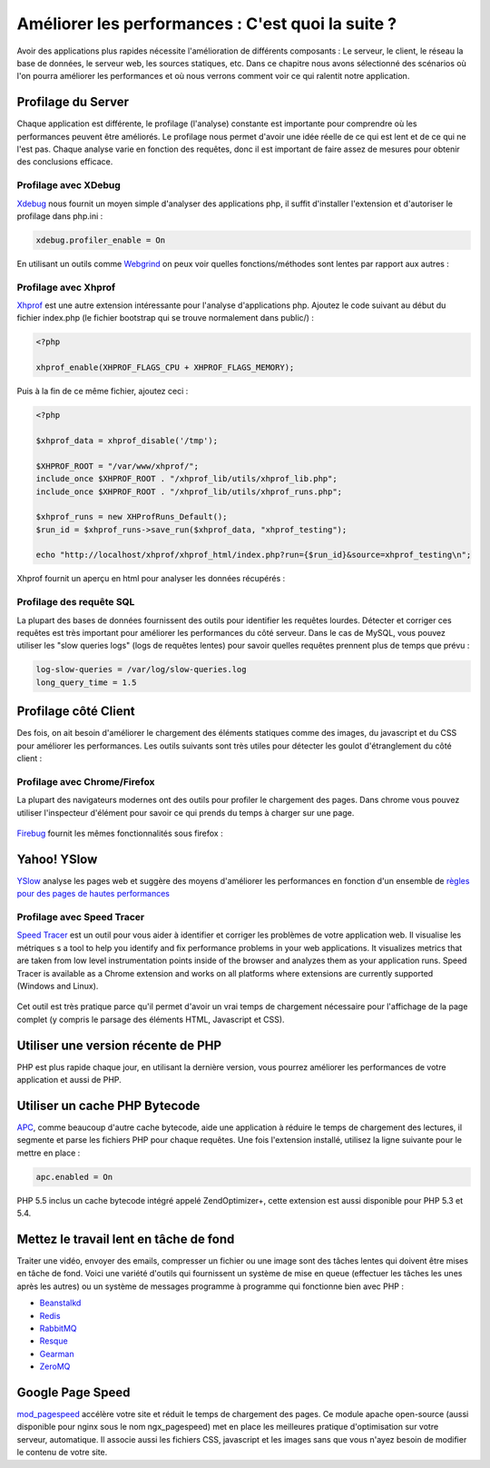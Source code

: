 Améliorer les performances : C'est quoi la suite ?
====================================
Avoir des applications plus rapides nécessite l'amélioration de différents composants : Le serveur, le client, le réseau
la base de données, le serveur web, les sources statiques, etc.
Dans ce chapitre nous avons sélectionné des scénarios où l'on pourra améliorer les performances et où nous verrons comment voir ce qui
ralentit notre application.


Profilage du Server
---------------------
Chaque application est différente, le profilage (l'analyse) constante est importante pour comprendre où les performances peuvent être améliorés.
Le profilage nous permet d'avoir une idée réelle de ce qui est lent et de ce qui ne l'est pas. Chaque analyse varie en fonction des requêtes, donc
il est important de faire assez de mesures pour obtenir des conclusions efficace.


Profilage avec XDebug
^^^^^^^^^^^^^^^^^^^^^
Xdebug_ nous fournit un moyen simple d'analyser des applications php, il suffit d'installer l'extension et d'autoriser le profilage dans php.ini :

.. code-block:: ini

    xdebug.profiler_enable = On

En utilisant un outils comme Webgrind_ on peux voir quelles fonctions/méthodes sont lentes par rapport aux autres :

.. figure:: ../_static/img/webgrind.jpg
    :align: center

Profilage avec Xhprof
^^^^^^^^^^^^^^^^^^^^^
Xhprof_ est une autre extension intéressante pour l'analyse d'applications php.
Ajoutez le code suivant au début du fichier index.php (le fichier bootstrap qui se trouve normalement dans public/) :

.. code-block:: php

    <?php

    xhprof_enable(XHPROF_FLAGS_CPU + XHPROF_FLAGS_MEMORY);

Puis à la fin de ce même fichier, ajoutez ceci :

.. code-block:: php

    <?php

    $xhprof_data = xhprof_disable('/tmp');

    $XHPROF_ROOT = "/var/www/xhprof/";
    include_once $XHPROF_ROOT . "/xhprof_lib/utils/xhprof_lib.php";
    include_once $XHPROF_ROOT . "/xhprof_lib/utils/xhprof_runs.php";

    $xhprof_runs = new XHProfRuns_Default();
    $run_id = $xhprof_runs->save_run($xhprof_data, "xhprof_testing");

    echo "http://localhost/xhprof/xhprof_html/index.php?run={$run_id}&source=xhprof_testing\n";

Xhprof fournit un aperçu en html pour analyser les données récupérés :

.. figure:: ../_static/img/xhprof-2.jpg
    :align: center

.. figure:: ../_static/img/xhprof-1.jpg
    :align: center

Profilage des requête SQL
^^^^^^^^^^^^^^^^^^^^^^^^
La plupart des bases de données fournissent des outils pour identifier les requêtes lourdes. Détecter et corriger ces requêtes est très important pour améliorer les performances
du côté serveur. Dans le cas de MySQL, vous pouvez utiliser les "slow queries logs" (logs de requêtes lentes) pour savoir quelles requêtes prennent plus de temps que prévu :

.. code-block:: ini

    log-slow-queries = /var/log/slow-queries.log
    long_query_time = 1.5

Profilage côté Client
---------------------
Des fois, on ait besoin d'améliorer le chargement des éléments statiques comme des images, du javascript et du CSS pour améliorer les performances.
Les outils suivants sont très utiles pour détecter les goulot d'étranglement du côté client :


Profilage avec Chrome/Firefox
^^^^^^^^^^^^^^^^^^^^^^^^^^^
La plupart des navigateurs modernes ont des outils pour profiler le chargement des pages. Dans chrome vous pouvez utiliser l'inspecteur d'élément
pour savoir ce qui prends du temps à charger sur une page.

.. figure:: ../_static/img/chrome-1.jpg
    :align: center

Firebug_ fournit les mêmes fonctionnalités sous firefox :

.. figure:: ../_static/img/firefox-1.jpg
    :align: center

Yahoo! YSlow
------------
YSlow_  analyse les pages web et suggère des moyens d'améliorer les performances en fonction d'un ensemble de `règles pour des pages de hautes performances`_

.. figure:: ../_static/img/yslow-1.jpg
    :align: center

Profilage avec Speed Tracer
^^^^^^^^^^^^^^^^^^^^^^^^^
`Speed Tracer`_ est un outil pour vous aider à identifier et corriger les problèmes de votre application web. Il visualise les métriques
s a tool to help you identify and fix performance problems in your web applications. It visualizes metrics that are taken
from low level instrumentation points inside of the browser and analyzes them as your application runs. Speed Tracer is available as a
Chrome extension and works on all platforms where extensions are currently supported (Windows and Linux).

.. figure:: ../_static/img/speed-tracer.jpg
    :align: center

Cet outil est très pratique parce qu'il permet d'avoir un vrai temps de chargement nécessaire pour l'affichage de la page complet (y compris le parsage des éléments HTML, Javascript et CSS).


Utiliser une version récente de PHP
------------------------
PHP est plus rapide chaque jour, en utilisant la dernière version, vous pourrez améliorer les performances de votre application
et aussi de PHP.

Utiliser un cache PHP Bytecode
------------------------
APC_, comme beaucoup d'autre cache bytecode, aide une application à réduire le temps de chargement des lectures, il segmente et parse les fichiers PHP pour chaque requêtes.
Une fois l'extension installé, utilisez la ligne suivante pour le mettre en place :


.. code-block:: ini

    apc.enabled = On
    
PHP 5.5 inclus un cache bytecode intégré appelé ZendOptimizer+, cette extension est aussi disponible pour PHP 5.3 et 5.4.

Mettez le travail lent en tâche de fond
----------------------------------
Traiter une vidéo, envoyer des emails, compresser un fichier ou une image sont des tâches lentes qui doivent être mises en tâche de fond.
Voici une variété d'outils qui fournissent un système de mise en queue (effectuer les tâches les unes après les autres) ou un système de messages programme à programme qui fonctionne bien avec PHP :

* `Beanstalkd <http://kr.github.io/beanstalkd/>`_
* `Redis <http://redis.io/>`_
* `RabbitMQ <http://www.rabbitmq.com/>`_
* `Resque <https://github.com/chrisboulton/php-resque>`_
* `Gearman <http://gearman.org/>`_
* `ZeroMQ <http://www.zeromq.org/>`_

Google Page Speed
-----------------
mod_pagespeed_ accélère votre site et réduit le temps de chargement des pages. Ce module apache open-source (aussi disponible pour nginx sous le nom ngx_pagespeed)
met en place les meilleures pratique d'optimisation sur votre serveur, automatique. Il associe aussi les fichiers CSS, javascript et les images sans que vous n'ayez besoin de
modifier le contenu de votre site.

.. _firebug: http://getfirebug.com/
.. _YSlow: http://developer.yahoo.com/yslow/
.. _règles pour des pages de hautes performances: http://developer.yahoo.com/performance/rules.html
.. _XDebug: http://xdebug.org/docs
.. _Xhprof: https://github.com/facebook/xhprof
.. _Speed Tracer: https://developers.google.com/web-toolkit/speedtracer/
.. _Webgrind: http://github.com/jokkedk/webgrind/
.. _APC: http://php.net/manual/en/book.apc.php
.. _mod_pagespeed: https://developers.google.com/speed/pagespeed/mod
.. _ngx_pagespeed: https://developers.google.com/speed/pagespeed/ngx
